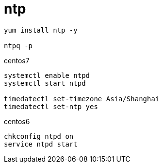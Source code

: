
= ntp

[source,shell script]
----
yum install ntp -y

ntpq -p
----

centos7
[source,shell script]
----
systemctl enable ntpd
systemctl start ntpd

timedatectl set-timezone Asia/Shanghai
timedatectl set-ntp yes

----


centos6
[source,shell script]
----
chkconfig ntpd on
service ntpd start

----
